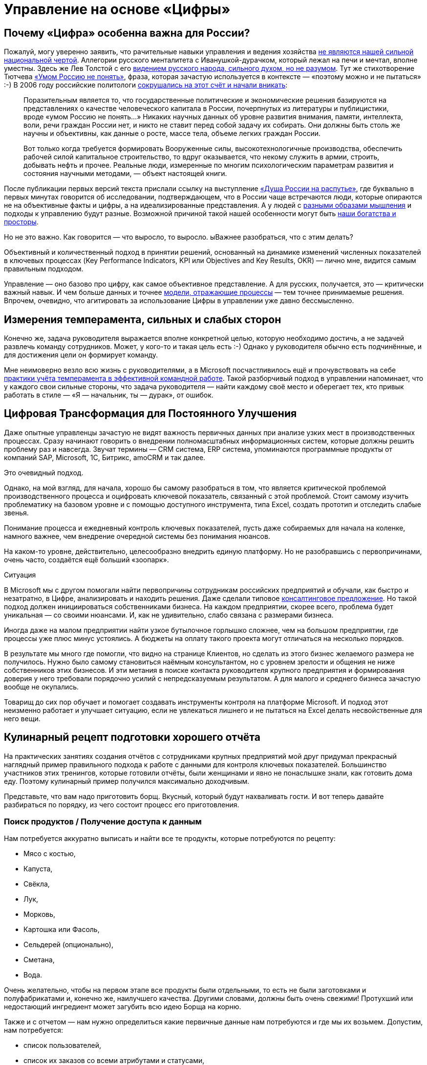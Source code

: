 = Управление на основе «Цифры»
:description: Практические предложения развития навыков операционного управления на основе «Цифры» для руководителей и не только.

[#why_digital_russia]
== Почему «Цифра» особенна важна для России?

Пожалуй, могу уверенно заявить, что рачительные навыки управления и ведения хозяйства xref:p1-050-country.adoc#russian_management[не являются нашей сильной национальной чертой].
Аллегории русского менталитета с Иванушкой-дурачком, который лежал на печи и мечтал, вполне уместны.
Здесь же Лев Толстой с его https://www.livelib.ru/quote/47165834-rodnaya-rech-petr-vajl-aleksandr-genis[видением русского народа, сильного духом, но не разумом].
Тут же стихотворение Тютчева https://ru.wikipedia.org/wiki/Умом_Россию_не_понять[«Умом Россию не понять»], фраза, которая зачастую используется в контексте — «поэтому можно и не пытаться» :-)
В 2006 году российские политологи https://www.livelib.ru/quote/47030374-strategicheskaya-psihologiya-globalizatsii-psihologiya-chelovecheskogo-kapitala[сокрушались на этот счёт и начали вникать]:

[quote]
____
Поразительным является то, что государственные политические и экономические решения базируются на представлениях о качестве человеческого капитала в России, почерпнутых из литературы и публицистики, вроде «умом Россию не понять...» Никаких научных данных об уровне развития внимания, памяти, интеллекта, воли, речи граждан России нет, и никто не ставит перед собой задачу их собирать.
Они должны быть столь же научны и объективны, как данные о росте, массе тела, объеме легких граждан России.

Вот только когда требуется формировать Вооруженные силы, высокотехнологичные производства, обеспечить рабочей силой капитальное строительство, то вдруг оказывается, что некому служить в армии, строить, добывать нефть и прочее.
Реальные люди, измеренные по многим психологическим параметрам развития и состояния научными методами, — объект настоящей книги.
____

После публикации первых версий текста прислали ссылку на выступление https://t.me/sergei\_ivanov\_efko/2027[«Душа России на распутье»], где буквально в первых минутах говорится об исследовании, подтверждающем, что в России чаще встречаются люди, которые опираются не на объективные факты и цифры, а на идеализированные представления.
А у людей с xref:p1-020-call.adoc#mbti_personalities[разными образами мышления] и подходы к управлению будут разные.
Возможной причиной такой нашей особенности могут быть xref:p1-050-country.adoc#big_size_matters[наши богатства и просторы].

Но не это важно.
Как говорится — что выросло, то выросло.
ыВажнее разобраться, что с этим делать?

Объективный и количественный подход в принятии решений, основанный на динамике изменений численных показателей в ключевых процессах (Key Performance Indicators, KPI или Objectives and Key Results, OKR) — лично мне, видится самым правильным подходом.

Управление — оно базово про цифру, как самое объективное представление.
А для русских, получается, это — критически важный навык.
И чем больше данных и точнее xref:p2-120-school.adoc#models_in_history[модели, отражающие процессы] — тем точнее принимаемые решения.
Впрочем, очевидно, что агитировать за использование Цифры в управлении уже давно бессмысленно.

[#relationship_management]
== Измерения темперамента, сильных и слабых сторон

Конечно же, задача руководителя выражается вполне конкретной целью, которую необходимо достичь, а не задачей развлечь команду сотрудников.
Может, у кого-то и такая цель есть :-)
Однако у руководителя обычно есть подчинённые, и для достижения цели он формирует команду.

Мне неимоверно везло всю жизнь с руководителями, а в Microsoft посчастливилось ещё и прочувствовать на себе xref:p1-020-call.adoc#mbti_personalities[практики учёта темперамента в эффективной командной работе].
Такой разборчивый подход в управлении напоминает, что у каждого свои сильные стороны, что задача руководителя — найти каждому своё место и оберегает тех, кто привык работать в стиле — «Я — начальник, ты — дурак», от ошибок.

[#continual_improvement]
== Цифровая Трансформация для Постоянного Улучшения

Даже опытные управленцы зачастую не видят важность первичных данных при анализе узких мест в производственных процессах.
Сразу начинают говорить о внедрении полномасштабных информационных систем, которые должны решить проблему раз и навсегда.
Звучат термины — CRM система, ERP система, упоминаются программные продукты от компаний SAP, Microsoft, 1С, Битрикс, amoCRM и так далее.

Это очевидный подход.

Однако, на мой взгляд, для начала, хорошо бы самому разобраться в том, что является критической проблемой производственного процесса и оцифровать ключевой показатель, связанный с этой проблемой.
Стоит самому изучить проблематику на базовом уровне и с помощью доступного инструмента, типа Excel, создать прототип и отследить слабые звенья.

Понимание процесса и ежедневный контроль ключевых показателей, пусть даже собираемых для начала на коленке, намного важнее, чем внедрение очередной системы без понимания нюансов.

На каком-то уровне, действительно, целесообразно внедрить единую платформу.
Но не разобравшись с первопричинами, очень часто, создаётся ещё больший «зоопарк».

[sidebar]
.Ситуация
****
В Microsoft мы с другом помогали найти первопричины сотрудникам российских предприятий и обучали, как быстро и незатратно, в Цифре, анализировать и находить решения.
Даже сделали типовое https://bd.webzavod.ru/[консалтинговое предложение].
Но такой подход должен инициироваться собственниками бизнеса.
На каждом предприятии, скорее всего, проблема будет уникальная — со своими нюансами.
И, как не удивительно, слабо связана с размерами бизнеса.

Иногда даже на малом предприятии найти узкое бутылочное горлышко сложнее, чем на большом предприятии, где процессы уже плюс минус устоялись.
А бюджеты на оплату такого проекта могут отличаться на несколько порядков.

В результате мы много где помогли, что видно на странице Клиентов, но сделать из этого бизнес желаемого размера не получилось.
Нужно было самому становиться наёмным консультантом, но с уровнем зрелости и общения не ниже собственников этих бизнесов.
И эти метания в поиске контакта руководителя крупного предприятия и формирования доверия у него требовали порядочно усилий с непредсказуемым результатом.
А для малого и среднего бизнеса зачастую вообще не окупались.

Товарищ до сих пор обучает и помогает создавать инструменты контроля на платформе Microsoft.
И подход этот неизменно работает и улучшает ситуацию, если не увлекаться лишнего и не пытаться на Excel делать несвойственные для него вещи.
****

[#report_as_borsch]
== Кулинарный рецепт подготовки хорошего отчёта

На практических занятиях создания отчётов с сотрудниками крупных предприятий мой друг придумал прекрасный наглядный пример правильного подхода к работе с данными для контроля ключевых показателей.
Большинство участников этих тренингов, которые готовили отчёты, были женщинами и явно не понаслышке знали, как готовить дома еду.
Поэтому кулинарный пример получился максимально доходчивым.

Представьте, что вам надо приготовить борщ.
Вкусный, который будут нахваливать гости.
И вот теперь давайте разбираться по порядку, из чего состоит процесс его приготовления.

[#products]
=== Поиск продуктов / Получение доступа к данным

Нам потребуется аккуратно выписать и найти все те продукты, которые потребуются по рецепту:

* Мясо с костью,
* Капуста,
* Свёкла,
* Лук,
* Морковь,
* Картошка или Фасоль,
* Сельдерей (опционально),
* Сметана,
* Вода.

Очень желательно, чтобы на первом этапе все продукты были отдельными, то есть не были заготовками и полуфабрикатами и, конечно же, наилучшего качества.
Другими словами, должны быть очень свежими!
Протухший или недостающий ингредиент может загубить всю идею Борща на корню.

Также и с отчетом — нам нужно определиться какие первичные данные нам потребуются и где мы их возьмем.
Допустим, нам потребуется:

* список пользователей,
* список их заказов со всеми атрибутами и статусами,
* список магазинов и так далее.

Мы должны убедиться, что доступ к данным у нас постоянный и в любой момент мы получим актуальную версию, а не какую-то выгрузку недельной давности.
Актуальную информацию можно всегда получить, если есть программный доступ (Application Program Interface, API) к системе или источнику, где используются эти первичные данные.
Всякие временные выгрузки являются полумерой и в какой-то момент «несвежие» данные делают отчёт нерабочим.

[#clean]
=== Подготовка ингредиентов / Подготовка данных

Дальше, обычно, мы чистим лук, морковь, свёклу, нарезаем на одинаковые по размеру кубики, дольки, трём на терке, фильтруем воду, шинкуем капусту.
Складываем излишки в холодильник и раскладываем по красивым контейнерам для последующего приготовления.
Грязная, нечищенная морковь для нас недопустимы.

А к данным, на практике, отношение не всегда было столь же щепетильное, как к продуктам.
Их пытались использовать не разобравшись в формате и нюансах.
Данные тоже надо подготовить, структурировать и удалить лишние артефакты.
Например, оставляем только активные заказы, убирая все выполненные и дубликаты заказов.
Приводим все значения в единый формат и готовим справочники для многократного использования.
Наводим красоту с форматом и хранением на этом этапе.

[#process]
=== Процесс приготовления / Подготовка цифровой модели

Далее всё смешиваем в правильной последовательности, длительности приготовления и температурных условиях.
Обжарить лук, добавить туда же морковь, потом свёклу.
Параллельно отварить мясо.
Потом всё это объединить и варить вместе до готовности.
Перчим, солим — обогащаем вкусовую палитру.
Хорошо бы ещё дать настояться.
Следование рецепту и нюансам приготовления очень важно.
В серьезных ресторанах процесс жёстко регламентирован и соблюдается для сохранения постоянного вкуса и качества, а умелые повара доводят процесс до полного автоматизма, на глаз контролируя процесс.

С отчётами мы делаем очень похожие вещи — наборы данных объединяются друг с другом в определённой последовательности с помощью связей через идентификаторы.
Группируем данные по определённым признакам и вычисляем агрегатные показатели — сумма, среднее, максимальное или минимальное значение.
Объединённые выборки данных обогащаются с использованием внешних функций.
Все действия мы чётко фиксируем в виде алгоритма и программируем на автоматическое исполнение по расписанию или нажатию кнопки.

[#present]
=== Сервировка и подача / Подготовка отчёта

Ну а когда борщ готов, прошли сутки — можно разливать по тарелкам красивым, разогревать пампушки, доставать хлеб, чеснок, сметану, смалец и готовить сопутствующие напитки.
Делаем всё так, как понравится нашим едокам.

С отчётом также.
Делаем представление, где взгляд сразу падает на самые важные ключевые показатели.
Формируем удобный для руководителя формат — распечатываем или выводим на панель в кабинете.
Или отправляем сообщением в мессенджер, в котором руководители и так сидят, контролируя рабочие процессы круглыми сутками.

На моей практике, приходится наблюдать, как задача отчётности решается с конца.
И внимания уделяется заключительному этапу прежде всего.
Сотрудники «разлиновывают» форму, к которой привык руководитель.
Excel зачастую используется только как инструмент табличной формы представления данных.
Данные берут не первой свежести из почты или недельных выгрузок в том же Excel.
И чаще всего вручную (копирование-вставка) заполняют таблицу.
Зачастую промахиваясь ячейками.
В лучшем случае используя функции подстановки или макросы, которые уже давно использовать нельзя.

Новым сотрудникам передаются тонкости и «секреты» подготовки отчётов для руководства, а новые сотрудники всё равно «косячат».
На них даже жалуются — что они не могут работать также внимательно и безошибочно, как делает это «старая гвардия»!
Хотя, на мой взгляд, такое можно ждать от роботов, но не людей.

Буду рад ошибаться, что сейчас такого уже нет, но 10 лет назад это был самый распространённый способ подготовки управленческой отчётности на ведущих российских предприятиях машиностроения и металлургии.
А в государственном управлении ситуация, думаю, ещё более запущенная.

Проводя обратную аналогию, насколько получается вкусный борщ, если 80% усилий уделить его сервировке, но не качеству продуктов и следованию рецептуре — можно легко догадаться.

[#reporting_for_dummies]
== Развитие базовых навыков управления на основе «Цифры»

На мой взгляд, у управленцев любого уровня эти навыки работы с цифрой должны от зубов отскакивать, если в ночи разбудят.
Качество данных, которые используются для принятия важных решений, не должно вызывать сомнений, также как уверенность в свежести продуктов для питания своей семьи.
Пока не поменяем отношение к цифре в контроле ресурсов на самом базовом уровне, так и будем разбазаривать наши ресурсы.
Вот такое моё субъективное мнение.

А как эти навыки формировать?
На мой взгляд, начиная со школы и на наглядных, интересных и практических примерах.

Я не слышал о предмете Цифровизации для детей, а можно было бы начать практиковаться в измерениях, которые имеют особенную ценность не столько для будущей работы, но по жизни в целом.
Тем более, что xref:p1-020-call.adoc#frequent_happiness[счастливые люди обычно не разделяют эти два потока].

[#time]
=== Время

Начать лучше с самого важного и невосполнимого ресурса — это Время.
Очень просто запустить эксперимент и выписывать в течение 2-3 недель, на что было потрачено время за прошедший день.
Вполне подойдёт онлайн таблица https://docs.google.com[Google Sheet] или https://docs.yandex.ru/[Яндекс 360].
Такая практическая задачка по силам пятиклассникам.
Сколько времени ушло на сон, утреннюю раскачку, на еду, на дорогу, на обучение или работу, на отдых в промежутках, на игру, кино и зависания в телефоне, на общение.

|===
| Дата | Занятие | Время (часы)

| 25.01.2024
| Сон
| 8

| 25.01.2024
| Побудка
| 0.5

| 25.01.2024
| Еда в одиночку
| 0.5

| 25.01.2024
| Дорога пешком
| 2

| 25.01.2024
| Контроль в Telegram
| 4

| 25.01.2024
| Текст
| 4

| 25.01.2024
| Обед в компании
| 1

| 25.01.2024
| Ужин в компании под вино
| 2

| 25.01.2024
| Чтение
| 3
|===

Главное в процессе учёта себе не врать и не заниматься приписками.
Осознание наступает уже в процессе сбора данных, когда начинаешь тупить, но вспоминаешь, что потом придётся занести время в таблицу.
Спустя несколько дней с помощью механизма Сводных таблиц, который есть и в Google, и в Яндекс, можно сгруппировать эти записи по роду занятий и посмотреть суммарные значения и пропорции.
Анализ зачастую отрезвляет и подталкивает к изменению привычек.
Получить такой опыт и осознать, на что уходит время полезно каждому молодому человеку.

Когда разобрались и оптимизировали самый важный показатель, переключаем внимание на следующий.
Постоянно контролировать показатель, по которому ты уверен, нет никакого смысла.

[#health]
=== Здоровье

У меня не очень хорошая наследственность по диабету и гипертонии — есть риски.
Поэтому довольно рано начал запускать процессы контроля ключевых показателей по здоровью.

[#health_pressure]
==== Давление

[sidebar]
.Ситуация
****
Лет 20 назад обзавёлся электронным тонометром AND и начал следить за давлением.
И сразу началась какая-то «муть» — прибор стабильно показывал завышенные цифры, что лишь усиливало беспокойство.
Молодая красивая врач в модной платной клинике мне поставила хроническую гипертонию и понавыписывала таблеток на постоянное употребление до конца моей, уже не такой счастливой, жизни.

— Да, жизнь у вас такая. Чего вы хотите? Вот очень хорошие новые таблеточки. Не беспокойтесь — все же так делают.

Однако мне нужно было второе мнение.
И механический аналоговый тонометр, вставленный в уши доктора старой школы, стабильно выдал вполне нормальные показатели.

Сам доктор тоже посоветовал мне расслабиться.
****

Такой себе совет...

А успокоился я, когда разобрался, что на моих венах этот не самый точный электронный тонометр был излишне чувствительным.
Я был счастлив, что проблема не во мне, а в несовершенном цифровом устройстве.
Впрочем, этот опыт был очень полезный — одно лишь упоминание о постоянном приёме медикаментов, как ассоциации с хроническим заболеванием, меня мощнейшим образом мотивировало поменять образ жизни и увеличить физические нагрузки.

Прогресс не стоит на месте и устройства становятся совершеннее.

[sidebar]
.Пример
****
Huawei создали https://consumer.huawei.com/ru/wearables/watch-d2/[продвинутые часы для мониторинга давления]. Настоящее технологическое чудо. И вот они показывают точно такие же цифры, что и аналоговый.
****

[#health_activity]
==== Активность

Периодически ходить на какой-либо спорт я совершенно неприспособлен.
Проходили в детстве попытки записать меня в разные спортивные секции, и сколько себя помню — всегда бойкотировал эту идею.
И это, как мне кажется, не про лень.
Вероятно, xref:p1-020-call.adoc#architect_personality[мой психотип] формирует такое отношение к Спорту.
Ведь спорт — это быть здесь и сейчас, максимально точно чувствовать реальность и возможности организма, а я прежде всего про выдуманные миры, где мне интереснее.
А может быть потому, что Спорт — это сублимация Соперничества, Столкновений и, если угодно, Войны.
Не даром на студенческих тусах https://music.yandex.ru/album/1081748/track/125615[с особым упоением вместе с друзьями подпевали Tom Araya]:

[verse]
____
The sport is war, total war
When this end is a slaughter
The final swing is not a drill
It's how many people I can kill
____

Надо понимать, что я, ни в коем случае, не против Спорта — есть ещё, как минимум, 15 других психотипов, я уж не говорю про уникальные темпераменты.
Просто это «не моя вода»:

* состязательность не приносит мне счастья,
* а на физкультуру мне жаль драгоценного времени, которое хочется тратить на любимые занятия.

Что делать?
Выход есть!

Физические нагрузки, тренировку воли, необходимое для счастья преодоление можно обеспечить стремлением к Цели, пусть даже виртуальной.

[sidebar]
.Ситуация
****
Первое же устройство Fitbit, которое появилось на рынке в начале 2000-х для измерения шагов и двигательной активности, было немедленно куплено.
7-8 тысяч шагов в сутки, которые я проходил, для улучшения здоровья явно не хватало.
Ну не получается ходить больше, когда в семье у меня и у жены своя машина, мы по уши в сидячей работе за компьютером, живём и работаем в домах, где установлены лифты.

Следуя принципу xref:p2-110-system.adoc#dualism[совмещения Природных и Технологических подходов], в жертву было принесено благо цивилизации — личный автомобиль.
Отдал свой жене, которая в 1000 раз чаще меня сопровождает детей, а сам практически отказался от использования любого транспорта в перемещении по городу, если можно дойти пешком за час-два.
Время в пути тратил на телефонные разговоры по работе.
Количество шагов увеличилось в 3 раза!
Приятным бонусом сократились траты на бензин, а также где-то далеко Грета Тунберг захлопала в ладоши.
Или она ещё тогда не родилась?
****

Средний показатель на сегодняшний день, спустя 20 лет, порядка 15 тысяч шагов в сутки.
В поездках по работе или в отпуске этот показатель драматически увеличивается.

В летние периоды с огромным удовольствием использую велосипед.

[sidebar]
.Ситуация
****
Каждый раз нехотя выкатываю велосипед во двор и думаю: «В этот раз поеду спокойно...»
Но вот выехал на xref:p2-130-local.adoc#love_to_vo[просторную набережную лейтенанта Шмидта], меня встречает Нева, поток свежего воздуха, непроизвольно встаю с седла, приналегаю на педали и вот я уже лечу в мощнейшем ощущении Счастья!

И вот этот момент для меня имеет значение!
****

Стараюсь не пользоваться лифтами, особенно после услышанной забавной истории.

[quote]
____
В Microsoft ходила внутренняя забавная история из начала 2000-х про русского разработчика, который переехал работать в Штаты.

В бесконечном потоке счастливых обладателей загородных домов и больших машин он каждое утро приезжал из одноэтажной Америки в Америку небоскрёбов, в рабочий офис.

Каждое утро он проходит мимо группы своих коллег, которые со стаканчиками Starbucks ждут лифта, и направляется к пожарной лестнице.
Офис Microsoft был (условно) на 26 этаже.

Стоит ли говорить, что эдаким своим подходом он вызывал полнейшее недоумение и коллеги порой крутили крутили пальцем у виска?

И вот как-то раз один «остряк» бросил ему вслед:

— А что, русские не умеют пользоваться лифтами?
;-)

Ответ прозвучал молниеносно:

— Умеют, но русские ещё умеют ими НЕ пользоваться.
____

[#health_glucose]
==== Глюкоза

Лабораторные и ежедневные показатели по сахару натощак, которые я начал измерять электронным глюкометром, меня тоже поначалу напрягали повышенными значениями в зоне преддиабета.
И подтолкнули к изменению рациона и сокращению углеводов, которые, конечно же, я тоже начал измерять :-) Старался искать баланс и не сваливаться в крайности строгих ограничений.
Искал варианты блюд, которые нравились бы, а не просто были полезными.
Крючкотворство ручного учёта каждой съеденной калории было выше моих ограниченных сил и я купил платную подписку мобильного приложения для быстрого поиска и учёта калорийности продуктов.
Учитывал до тех пор, пока не добился сокращения веса и не сформировал привычку по питанию.
После чего учёт стал ненужным и внимание переключилось на другие проблемки.

Спустя 3 года опять пришлось корректировать привычки, но и прогресс не стоял на месте — за это время сильно продвинулись возможности искусственного интеллекта.

https://kcalc.ru/[Вот пример чат-бота в Telegram], который благодаря специализированным нейронным сетям распознает еду, определяет калорийность и БЖУ состав по изображению.
Тотальное поветрие фотографировать свою еду и сообщать всему миру, как ты питаешься можно и во что-то более полезное трансформировать :-)
Хотя мне больше понравилось в общении с этим ботом голосом проговаривать съеденное, а не «отмазываться» отправкой фоточки.
Быстрее и точнее получается.
Да и осознанность повышается, что особенно важно.

Что мне не давало полностью успокоиться по поводу потенциального диабета, так это то, что несмотря на здоровое питание и физическую нагрузку показатели глюкозы оставались в верхней границе нормы и даже выходили за её пределы.
Эндокринологи известных клиник, рассказывая про чудеса фармакологии (приносящей триллионы долларов собственникам), назначали мне корректирующие сахар препараты и тоже пытались меня успокоить, что для своих 50 лет я держусь молодцом!
Расслабьтесь и выпейте таблеточку!

Я бы, может, сдался и расслабился, но раз в полгода также измерял https://ru.wikipedia.org/wiki/Гликированный_гемоглобин[гликированный гемоглобин], который по аналогии с xref:p1-010-happiness.adoc#happiness_model[определением Счастливой Жизни] тоже является средним интегральным показателем.
Но не уровня эмоционального тона, а уровня глюкозы в крови.

И вот это среднее значения были совершенно нормальными.
Почему же тогда глюкометр стабильно показывает завышения в моменте?
Всё как со счастьем — вроде все признаки счастливой жизни налицо, но слишком часто чувствуешь себя несчастливым :-)

[sidebar]
.Ситуация
****
И тут мне опять помогла бескомпромиссная цифровизация — постоянный мониторинг глюкозы в крови, по сути, внедрение электронного датчика под кожу.
Ну хорошо, не совсем постоянный — всего на 14 дней.

Но только https://freestylediabetes.ru/[это устройство] показало, что значение в норме 99% времени.
Включая те моменты, когда глюкометр сигнализировал о проблеме.
Оказалось, что анализаторы состава крови из пальца стабильно завышали показатели по сравнению с датчиком, который находится внутри кровеносного потока и точнее в измерениях.
****

Вот такой вот опыт, которому я очень благодарен — за 2 недели получилось прочувствовать реакции организма на питание, сон и физические нагрузки, и настолько детально самому разобраться в работе внутренних органов мне по-другому не получилось бы.

Сценарий этого решающего эпизода моего расследования вызывает некоторую тревогу не за мой организм, но за будущее врачей.
Десять лет уважаемые специалисты в Самаре и Петербурге не могли чётко ответить на мои вопросы.
Точку в вопросе поставили прежде всего 3 вещи:

. xref:p2-110-system.adoc#noble_curiosity[Собственное любопытство];
. <<products,Достоверные первичные данные>>;
. xref:p1-030-time.adoc#happy_tomorrow[ChatGPT], который выдавал мне возможные варианты причин повышенных показателей и рекомендации по дальнейшей диагностике в максимально понятном мне формате.

Проверку этих рекомендаций и выписку направлений я доверил специалисту.
Выбирая из лучших на сайте https://prodoctorov.ru/[ПроДокторов].
И разговор там был не слишком содержательным, в стиле:

— Всё ли верно в этих рекомендациях?

— Пожалуй, да.
Держите Ваши направления.
С Вас 3 тысячи за приём.

Видится, что в процессе диагностики роль врачей, которые работают на потоке и занимаются выпиской рецептов по регламенту, снижается и это тревожный для них звоночек.
Смысла в такой работе скоро будет совсем мало.

Но я отвлёкся.
По какому поводя я ещё могу беспокоиться? :-)

[#health_sleep]
==== Сон

Ну, конечно же, сон!
Сон — важнейший физиологический процесс, и если он нарушается, то можно впасть в депрессию.
У меня до крайностей, слава Богу, не доходило, но качество жизни, бывало, снижалось существенно.

Также как во взвинченном состоянии не работает совет «Узбагойся!», также при бессонице не пытаюсь заснуть.
В этих попытках заснуть начинаю ещё больше расстраиваться от бездарной потери каждой минуты.

В своё время очень отозвалась https://www.livelib.ru/quote/2030034-ya-takoj-kak-vse-oleg-tinkov[история Тинькова], который не мог заснуть в xref:p1-020-call.adoc#follow_your_calling[следовании собственному Призванию]:

[quote, Олег Тиньков]
____
Я очень нервничал — впервые в жизни у меня появилась бессонница.
Долго не мог заснуть и просыпался через два-три часа. Если плохо спишь, то днём чувствуешь себя куском дерьма.
Перед открытием ресторана в Новосибирске в январе 2003 года я не спал сутки — и настолько плохо себя чувствовал, что ушёл в разгар праздника, в начале выступления группы «Ленинград».
Потом шатался по новосибирской гостинице — не мог заснуть.
Я перепробовал все средства: от горячего молока до тёплой ванны.
Не помогло и рождение Ромы, нашего третьего ребёнка, 23 февраля 2003 года.
Действовала только водка, после неё я мог нормально поспать.

Пришлось идти к профессору, главному специалисту по проблемам сна.

— Что вас беспокоит, из-за чего нервничаете? +
— Никак не дострою пивзавод. Боюсь, что не смогу рассчитаться с банком. +
— Когда построите, тогда и спать начнёте.
____


Поэтому тоже учился обманывать своё сознание и поменял отношение к бессонице.

[sidebar]
.Пример
****
Если вдруг просыпаюсь в неурочное время, значит это знак, что надо заняться чем-то важным.
Внутренне спрашиваю себя:
«xref:p1-040-unhappiness.adoc#battery_aziz[На какое занятие мне хватит батарейки]?
xref:p2-110-system.adoc#our_father[Помолиться], послушать аудиокнигу, почитать, xref:p1-040-unhappiness.adoc#information_flow[разобрать Telegram], отредактировать накопившиеся фотографии или продолжить дорабатывать этот текст?»

Если проснулся в районе часа ночи, то скорее всего в районе 4 опять засну с чувством удовлетворения и ещё успею выспаться.
****

Впрочем, оставить сон без измерений я не мог :-)

Современные часы-браслеты довольно хорошо считают время сна с учётом фаз — глубокий сон, легкий и быстрый.
В зависимости от того, что больше требуется — отдых или сновидения яркие, хотелось бы воздействовать на увеличение той или иной фазы.

[sidebar]
.Пример
****
Друзья подарили электронный кубик Дип, который пытается влиять на эти фазы.
Смысл в том, что Земля генерирует электромагнитные импульсы разной частоты ночью, днём, утром и вечером, и наши организмы за миллионы лет эволюции настроились на этот ритм, пока мы спали непосредственно на земле.

А вот переезд в верхние этажи многоквартирных домов сотню лет назад эту настройку сбил.
А маленький кубик сна эмитирует большую Землю и тем самым пытается вернуть нас в лоно природы.

По https://deep-russia.online/how/[ссылке] можно найти описание, да и уважаемые мной специалисты подтвердили, что определённый эффект должен быть.
От себя могу сказать, что результат не всегда, но всё же есть, а порой значительный.
Хотя скажу, что если есть возможность спать на природе, поближе к земле, на свежем воздухе, то размениваться на кубик я бы точно не стал.
****

Полезным результатом от этого опыта мне видится куда более осознанное отношение к сновидениям.
Особо интересные начал записывать во время пробуждения как xref:p1-010-happiness.adoc#moments_of_happiness_book[моменты Счастья] :-)

[#money]
=== Деньги

Пока в мире не наступит коммунизм (на что я не рассчитывал бы в своей жизни) и деньги играют важнейшую роль — их необходимо контролировать, но xref:p1-040-unhappiness.adoc#money_for_nothing[нельзя на них зацикливаться].
Про финансовую грамотность написаны прекрасные книжки, кто-то уже активно просвещает (смотри далее), но я бы даже не начинал рассказывать про продвинутые финансовые инструменты без сформированной привычки банального учёта всех денежных транзакций.
Сейчас электронные платежи автоматически учитываются в приложении банка, но я не уверен, что эта цифровизация 100% во благо.

Хорошо бы иметь привычку учитывать каждую трату осознанно.
В 90-е годы никаких приложений, конечно же, не было, и тогда приходилось использовать Excel или позже Microsoft Money.
Сейчас можно использовать сервисы для ведения семейных финансов.
Тем более отдельный инструмент необходим, если тратят несколько человек и счета заведены в разных банках.
Учёт онлайн транзакций можно полностью автоматизировать, а вот оплата наличными потребует ручного ввода.

[sidebar]
.Пример
****
Также требует внимания процесс подведения баланса по счетам раз в квартал.
Хочешь ты этого или нет, но неминуемо придётся провести анализ по тратам.
И вот когда все расхождения найдены, по всем счетам баланс сошёлся, тогда случается маленький момент Счастья, как после генеральной уборки в квартире, когда всё сверкает чистотой.
С деньгами порядок! :-)
****

[sidebar]
.Ситуация
****
Дочь получила свою банковскую карточку в 15 лет в 2017.
Так как финансы в семье учитываются постоянно мной и женой — мы понимали, сколько уходит на её образование и сопутствующие потребности — оплата школьных завтраков, кружков, репетиторов, проверки у врачей, сезонная одежда и так далее.
Весь этот бюджет начали перекидывать ей на карту.
Чтобы она оплачивала их самостоятельно, формировала свои привычки управления деньгами, понимала сколько что стоит.
В 15 лет уже пора быть самостоятельным.
Если можешь не платить репетитору, а самостоятельно выучить какой-то предмет — это прекрасная мотивация оставить денежку себе.
Я её даже не собирался контролировать в этом.

Уже 3 года как она зарабатывает и, насколько мне известно, применяет инвестиционные инструменты.
Размер её заработка, на мой взгляд, сейчас не так важен, как привычка контролировать деньги и выбирать работу, которая доставляет максимальное удовольствие, но не величину заработка.
****

Сын получил карточку в 11 лет.
Посмотрим, как пойдёт — дети очень разные :-)

[#home]
=== Умный Дом

Дома хочется качественно отдыхать, иначе потом работать не получается.
Разные показатели места, в котором я живу, включают температуру, влажность воздуха, содержание в нём кислорода или CO2, энергопотребление, местоположение автомобиля, его статус и состояние.

.Ассортимент холодильника
image::fridge.jpg[Ассортимент холодильника, width=50%]

Интересно было повысить комфорт с помощью собственных сервисов контроля наличия продуктов в холодильнике, умного управления светом и системами кондиционирования воздуха.

Мониторинг всех этих значений, уведомления по событиям и ежедневная статистика в Telegram, интеграция сервисов с колонкой Алисой и автоматизация процессов максимально созвучны основной моей деятельности на работе.
Самостоятельное улучшение системы умного дома позволяет мне не забывать навыки программирования и поддерживать себя в тонусе, хотя я уже давно не являюсь профессиональным разработчиком.
Тут, как мне кажется, наилучшим образом работает xref:p1-020-call.adoc#frequent_happiness[принцип следования Призванию] — когда не разделяешь работу от остальной жизни.

.Примеры уведомлений в чате «Семья»
image::samha.jpg[Примеры уведомлений в чате «Семья», width=50%]

Признаюсь, что весь этот комфорт для меня не столь важен, как процесс его создания.
После того как результат достигнут — интерес пропадает.
А если это электронное хозяйство требует дополнительных сил для поддержания — я от него отказываюсь.

[#dna]
=== Происхождение

Мама любила рассказывать про своих родителей и своё детство.

[sidebar]
.Ситуация
****
Мой дед Иван Максимович Кириллов в 1918 году юнцом ушёл в Красную Армию из многодетной семьи иконописца села Кинель-Черкассы.
А мой прадед Яков Семёнович Курганов был портным и шил костюм для xref:p2-120-school.adoc#models_in_history[Ленина в его бытность помощника адвоката в Самаре].
Спустя тридцать лет у него шили кожанки комиссары.

Один решил сэкономить на оплате следующим образом — потребовал снять икону и приставил наган к виску прадеда.
Яков Семёнович снимать икону отказался, но попробовал сослаться на авторитет вождя, который был клиентом и работу оплачивал.
Комиссар решил жизнь «великодушно» сохранить, а курточку забрал бесплатно.
Мда.
****

Мне было любопытно слушать, но я также включал диктофон на телефоне и ставил его рядом.
Когда по понятной причине эти разговоры прекратились, у меня остались записи.
И значит разговор можно продолжать.
И даже перевести эти записи в текст и передать своим детям.
Это важно для ощущения корней и xref:p2-130-local.adoc#unhappy_foreigners[связи поколений с местом, где живёшь].
Благодаря им неожиданно возникают моменты счастья.

Проявил системный подход и оцифровал фотографии из альбомов своей семьи и жены.
Выложил в домашний цифровой архив и синхронизировал с двумя (!) облачными сервисами.
Отказоустойчивость — наше всё :-)
Теперь можно в два клика найти изображение своего предка в разные годы.
А подборка фотографий, которые ещё и снабжены тегами момента счастья — проверенный годами антидепрессант :-)
В минуту грусти или встречи с родственниками наши родители доставали фотоальбомы.

[sidebar]
.Пример
****
Стоит ли говорить, что как только узнал про сервисы поиска родственников и построения древа — https://www.myheritage.com/[MyHeritage] и https://www.familytreedna.com/[FamilyTreeDNA] — сразу же сдал тесты и туда и туда.
А также выгрузил профиль в сеть https://www.gedmatch.com/[GedMatch].
С появлением российского https://www.genotek.ru/[Genotek] подарил тесты на Новый год дочери и племяннику.
В общем, раскидал я цифровые сети поиска своих корней и жду, как паук в засаде, когда найдутся общие предки с другими пользователями.
****

А совпадений сотни и тысячи.
Учитывая, что первичный сбор данных происходил преимущественно в США и Европе, находятся родственники, которые эмигрировали ещё до революции.
Пятиюродные братья и сёстры — мелкая рыбёшка.
Проку от этого мало, но интересно осознавать, как же НАС много по всему свету :-)

[sidebar]
.Ситуация
****
Из забавного.
После первого теста в MyHeritage мне сообщили, что я на 3% амазонский индеец!
И я даже представлял, как моя прапрапрабабушка путешествовала в Южную Америку вместе с детьми капитана Гранта и там согрешила.
Это меня почему-то радовало :-) Но на одну оценку полагаться не стоило и я сдал второй тест в более серьёзный сервис, с самой большой базой ДНК — FamilyTreeDNA.
Как выяснилось, MyHeritage является партнёром FamilyTreeDNA и мой первый тест был урезанной версией.

А на втором тесте мои надежды рассыпались — амазонские индейцы превратились в монголов.
****

В общем, моё происхождение довольно прозаично.
Викинги с Балтики, чернобровые славяне с Балкан (вспоминается мамина история про девушку, которую мой прапрапрадед вывез из разрушенного селения районы Шипка во время русско-турецкой войны 1877 года) и щепотка завоевателей из тёмных времён татаро-монгольского ига.
Да и ошибка с индейцами понятна.
Племена наших предков пришли в Америку через Азию, Монголию и Аляску и, как я понимаю, стоят близко друг к другу по ДНК.
Можно ошибиться.

.Приятно себя осознавать индейцем!
image::dna_myheritage.png[Приятно себя осознавать индейцем!]

С пополнением базы новыми тестами отчёты уточняются и обновляются — 3% стали 0.9% в MyHeritage.
Запись о монголах в FamilyTreeDNA вовсе пропала, как малозначимая.
Зато в Genotek проявились градации по нашим народностям — их база преимущественно состоит из наших соотечественников и можно находить тонкие различия.
И в Genotek нашлась более близкая родственница из любимого Петербурга.
Ура!

Линия моего отца представляет собой мощный куст крестьян-староверов.
И мой прадед Леонтий Николаевич Пашков оставил собственное жизнеописание.
Документ этот я, конечно же, тоже оцифровал.
В его воспоминаниях мы нашли общего родственника, с которым мой прадед вёл любопытный бизнес.

[sidebar]
.Пример
****
Мои предки по отцовской линии массово делали косы.
Ну, которые для того, чтобы косить траву :-)
Ездили по деревням в начале сезона и раздавали их крестьянам.
Те после зимовки жили настолько впроголодь, что новую косу справить было непросто.
А после жатвы и реализации, опять проезжали по деревням и собирали оплату.

Понравилось мне такое предпринимательство в своих корнях.
Стоит ли говорить, что без такого «кредитования» кто-то из крестьян мог и до осени не дожить.
****

[#art]
=== Творчество

Соприкосновение с музыкой в моей жизни происходит практически постоянно.
Если только нет возможности послушать естественные звуки леса или моря.
И рациональному порыву оцифровки знаний о любимой эмоциональной музыке xref:p2-150-absurd.adoc[посвятил отдельную главу].

Просмотренные фильмы начал учитывать в https://www.imdb.com/[IMDB] с появлением доступа к сети Интернет в 90-х.
Было очень интересно разбираться с формулами рейтинга фильмов и читать про архитектуру высоконагруженного сайта, созданного на языке Perl и веб-сервере Apache.
Статьи с описанием внутренностей этого популярного портала были в открытом доступе и одними из первых материалов по теме практической разработки онлайн платформ.
Именно у архитекторов IMDB учился проектировать собственные системы.

Дополнительно сделал базу данных собственных видеокассет, чтобы учитывать, кому отдал фильм посмотреть, и собирал взносы, которые шли на запись новых кассет, а потом DVD дисков.
Уверен, что разработчики Кинопоиска тоже вдохновлялись IMDB и сделали свою платформу, которая в чём-то была удобнее, но также учитывала <<why_digital_russia,русский менталитет>> в восприятии фильмов и при составлении рейтингов.
Что, на мой взгляд, важно.
Российские разработчики также обеспечивали открытый API для экспорта-импорта своих оценок — я перенёс их с IMDB и переключился на российскую платформу.
В 2020 году Яндекс закрыл возможность экспорта собственных оценок!
И это вызывает раздражение хотя бы потому, что собирал оценки я не только с их помощью и никакого права на них корпорация не имеет.
Хорошо, что в сообществе разработчиков xref:p2-170-opensource.adoc[открытого кода] есть умельцы, которые https://github.com/Drysua/rating_kinopoisk[помогают вызволить мои данные из плена Кинопоиска].

Чем могут быть полезны все эти заморочки с данными?
Хотя бы тем, чтобы составить список фильмов, которые стоит посмотреть вместе с сыном.
Чтобы сесть рядом с повзрослевшей дочерью, которая занимается кино, и пройтись по списку особенно выдающихся и сравнить оценки.
Мне видится это очень важным.

Ведение цифрового списка книг и заметок по ходу прочтения — ещё более важная история.
Жаль, что не вёл этот учёт с самого детства, а выписывать понравившиеся цитаты начал совсем недавно.
Можно признать, что этот текст состоит прежде всего из xref:p3-references.adoc[прочитанных мной и соавторами книг], которые мы объединили, дополнили своим опытом и применяем к планам на будущее.
Надеюсь, что про цифровизацию книжного мира также будет отдельная глава нашего текста.

[#travel]
=== Путешествия

Трудно обойти тему Путешествий, с которыми связано много воспоминаний и моментов Счастья.
Фотографий из путешествий тысячи, при том, что оставляю максимум 5-10% отснятого материала.
Конечно же, лежат они в архиве, в папках по годам и городам.
Несколько лет подряд скрупулёзно снабжал каждую фотографию координатами GPS, сейчас уже спокойнее к этому отношусь.

Но мой пример оцифровки собственных поездок слишком банальный — практически все так делают.
Куда более фундаментальный подход недавно привела дочь, восхитившись https://www.tema.ru/travel/[полной ретроспективой перемещений Артемия Лебедева] — действительно, круто!

[#api_petersburg_ru]
== Открытые данные «Цифрового Петербурга»

Важность первичных данных для контроля ключевых процессов невозможно переоценить.
«Данные — это новая нефть» — звучит из каждого утюга, и я могу признаться, что не менее 50% усилий xref:p2-130-local.adoc#mini_app_vkontakte[команды Цифрового Петербурга в создании приложения «Я Здесь Живу»] заключаются именно в поиске и получении доступа к этой нефти, а не в программировании и создании интерфейсов.

Даже если эти данные лежат в недрах какой-то организации, не являются персональными или секретными и не используются толком — отдавать их обычно не торопятся.
Всё-таки у всех есть понимание, что это реальная ценность и их, на всякий случай, лучше держать при себе.
Да и понятно же, что как только будет получен доступ к этим данным, сразу начнутся уточняющие вопросы один за другим.
И начнут вскрываться разного рода недоработки и проявляться серые зоны, в которых не наведён порядок и можно даже обнаружить вероятные нарушения.

Поэтому когда цифровизаторы приходят в государственные организации и начинают задавать вопросы о данных и целевых показателях ключевых процессов — это как если бы к вам домой пришел незваный доктор с градусником и линейкой и начал делать всякие измерения.
Мало кому такое понравится.
Помогают xref:p1-050-country.adoc#russian_it[поручения, связанные с открытием данных для развития систем Искусственного интеллекта на государственном уровне].
На моей практике, после открытия данных и их анализа ситуация всегда становится только лучше.

[sidebar]
.Пример
****
Ещё в 2020 году создали каталог цифровых сервисов для петербуржцев.
Но что важнее с точки зрения развития экосистемы — запустили каталог программных интерфейсов (Application Program Interface, API) с доступом к городским данным.
Для вовлечения разработчиков провели несколько хакатонов, а 1 июня 2022 года запустили глобальный четырехмесячный https://vk.com/@vkappsdev-vyigrat-priz-i-pomoch-gorodu-otkryvaem-konkurs-vk-spb[конкурс «Код Петербурга»] на разработку городских сервисов поверх данных https://api.petersburg.ru[API.petersburg.ru] от лица губернатора Санкт-Петербурга и совместно с социальной сетью ВКонтакте.

Для планирования и создания новых сервисов экосистемы Петербурга и развития функций https://vk.com/ya_zdes_zhivu[приложения «Я Здесь Живу»] провели 9 масштабных мероприятий и привлекли более 400 участников из разных комитетов и организаций, чтобы отобрать 13 потенциальных сервисов для реализации и определить какие данные нам потребуются.

Могу предположить, что основная ценность этих мероприятий заключалась в том, что мы вовлекли сотрудников государственных организаций в процессы, связанные с созданием сервисов и сформировали у них понимание о важности открытия данных.
****

.Контроль показателей в ежедневных отчетах
image::ilhbot.png[Контроль показателей в ежедневных отчетах, width=50%]

Первые год для команды самой важной метрикой являлся рост числа пользователей.
Сколько НОВЫХ пользователей пришло в сервис за вчерашний день сообщает служебный чат-бот в групповом чате КАЖДЫЙ день.
Ключевые показатели и узкие места меняются и должны корректироваться как только они перестают быть узкими.
Когда рост стабилизировался, возникла задача выхода в другие каналы и начали учитывать количество пользователей, которым удалось донести объективную информацию о доме и месте жительства.
Как только происходит всплеск активности и мы побиваем предыдущий рекорд — в группе команды взлетают «сердечки» Общего Счастья :-)

[#finance_for_citizens]
== Финансовый ЛикБез (xref:p2-100-authors.adoc#zpss[Сергей Сергеевич Поляков])

Стоит отметить, что интересы команды «Цифровой Петербург» в части расширения аудитории очень сильно пересеклись с задачами Комитета финансов СПб.
Попробую раскрыть эту мысль.

Одной из целей деятельности Комитета является борьба с безграмотностью в управлении личными финансами жителей города.
Действительно, уже с 2016 года Комитет пытается бороться с финансовым мракобесием.
Для начала расскажу про первые «яркие» подходы «к снаряду».

В начале 2017 года к нам пришел один «товарищ», который уверял, что для разгромной победы над безграмотностью необходим лишь правильный маркетинг и продвижение.
После его уверенных речей забурлила активная деятельность по проработке идей для социальной рекламы.
В то время, как раз, активно начали набирать оборот микрокредитные организации, и, соответственно, мы решили, что наша целевая аудитория — это как раз клиенты таких фирм.
Я, будучи человеком достаточно прямолинейным, решил, что максимально попадающий в точку портрет человека в трудной жизненной ситуации — это портрет типично питерского БОМЖа.
Кстати, как-то имел разговор с теперь уже одним из великих руководителей Санкт-Петербурга, на тему — почему это бездомных так и тянет сюда, на север.
Заключение его было забавное.
Как он выразился, если бы он был на их месте — то точно подался бы в Сочи, а не в Питер.

Соответственно, на просторах интернета была найдена фотография бедолаги, к которой была приделана надпись: «Он уже микрокредитнулся, а ты?»

После дискуссий внутри Комитета финансов было принято решение не шокировать жителей и не устраивать «революций».
Более того, через непродолжительное время ещё и появились результаты социологии и стало понятно, что на тот момент основным потребителем МФО были не люди, попавшие в критическую ситуацию, а импульсивные молодые граждане, желающие здесь и сейчас купить себе новый гаджет.

Сейчас основы финансовой грамотности — это уже более-менее отстроенная система, так во всех школах она внедрена во внеурочную деятельность.
В этом году, кстати, проведу тестирование на собственном ребенке :-).
Мы ведем активную работу с банками через их офисы (в основном речь про телефонные мошенничества) и их мероприятия для клиентов.
Вместе с ними же проводим лекции для возрастного населения.
Присутствует и социальная реклама, и, кстати, в этом году мы начали активно использовать не только физические носители для социальной рекламы, но и таргетированные механизмы цифрового продвижения на крупных площадках Яндекса и ВКонтакте.

Наша задача — научить людей думать, анализировать, считать и делать рациональные выводы и, что не маловажно, постепенно менять себя и среду вокруг.
Постепенно, итерационно, без «революций».
Ставить цели и идти к ним опираясь на измеримые показатели своего результата.

[#your_budget]
== Твой Бюджет 2.0

Так вот, одним из наших инструментов по направлению финансовой грамотности, а как мы теперь говорим и основ финансовой культуры является проект «Твой бюджет».
Это проект инициативного бюджетирования в формате краудсорсинга идей среди всех жителей, который мы проводим с 2016 года.
В рамках проекта, помимо воплощения идей граждан, происходит и образовательный процесс — становится понятнее как управляется город и принимаются решения.
Стоит отметить, что победители проекта вынуждены работать со своими идеями до их реализации и не получают за это наград, денег и тому подобное.
Всё делается на чистом энтузиазме.
Важнейшим аспектом «Твоего бюджета» является его коммуникативная функция.
Он позволяет жителям города напрямую взаимодействовать с органами власти, высказывать свои идеи и вносить предложения по улучшению городской инфраструктуры.
Это способствует повышению доверия между жителями и властью, а также создает условия для более активного участия граждан в управлении городом и повышения прозрачности данного процесса.

Экосистема общественного участия в бюджетном процессе Петербурга, поступательно формируемая с 2016 года, в виде нескольких проектов инициативного бюджетирования и соучаствующего проектирования, рассчитанных как на взрослую, так и подростковую аудиторию представлена на сайте https://tvoybudget.spb.ru/[https://tvoybudget.spb.ru/about].
Если говорить о результатах, то, с одной стороны, количественные показатели не самые гигантские.

За 7 лет в этих проектах:

* приняли участие более 100 тысяч человек;
* выбрано 160 инициатив, включая и взрослый, и школьный проекты, из них 113 уже реализованы;
* общая стоимость этих проектов — 2,8 млрд рублей.

С другой стороны, думаю, мы получили очень значимый качественный результат.
Он состоит в том, что мы научились производить жизнеспособные и востребованные инструменты вовлечения горожан в принятие решений.
Возможно, они не носят массового характера, но мы знаем, что городским активистам известно, что такое «Твой Бюджет», и многие из них неоднократно становились участниками Проекта.

Часть из них вошла в ряды муниципальных депутатов, кто-то пополнил ряды городских активистов, есть примеры объединения нескольких городских сообществ вокруг одной идеи или проекта, создания новых коллабораций.

В 2021 году, через 5 лет после запуска проекта «Твой бюджет», мы поняли, что его пора трансформировать.
Если проект не менять, он перестает жить в проектной логике и становится рутиной.
К проекту начали привыкать, и начались попытки использовать его в качестве ещё одного «источника финансирования».
Вместо необычных, сложных, но «живых» инициатив мы стали наблюдать поток банальных предложений по ремонту школ и садиков, закупке оборудования для поликлиник и т.п.
Между тем, в опыте «Твоего бюджета» было много повторяющихся, системных запросов, дающих понимание, каких объектов городской среды не хватает, какие потребности удовлетворяются не должным образом.
Отмечу несколько: спортивная инфраструктура для подростков, велоинфраструктура, инклюзивная среда, соучаствующее проектирование и биоразнообразие в городе, поддержка бездомных — причем, как людей, так и животных.

В сентябре 2022 года, после летних обсуждений, в том числе с командой «Цифрового Петербурга», было принято решение о проведении следующего цикла проекта, нацелив его на создание цифровых сервисов для населения и сбор идей о том, каких городских данных не хватает нашим жителям, бизнесу, активистам.
Более того?
мы понимали, что в ходе реализации участники увидят какие шаги предшествуют появлению нового электронного сервиса, какие данные потребуется найти и как их подготовить, а финансирование этих инициатив, по сути, будет направлено прежде всего на формирование и открытие этих данных.

В итоге, после паузы, взятой в 2022 году на разработку новой модели, 1 марта 2023 года мы запустили обновленный «Твой Бюджет 2.0».
Было немного боязно запускать проект в таком формате, ибо практик подобного мероприятия в нашей стране еще не было.
Как правило, 90% всех подобных проектов по всей России (да и во всем мире) сводятся к установке «клумб» и «скамеек», а тут была выбрана достаточно сложная тема — цифровые сервисы.
Однако, если быть максимально краткими, то у нас вместе с командой «Цифрового Петербурга» пока всё получается.
На первом этапе удалось собрать более сотни предложений от жителей, которые, пройдя через сито проекта, превратились в 6 полноценных цифровых сервисов, которые предстоит реализовать как часть городской инфраструктуры:

* Петербургский цифровой архив государственных финансов и управления;
* «Жду малыша» — развитие сервиса «Календарь беременности» на портале «Здоровье петербуржца»;
* Цифровая карта инфраструктуры для беспилотной авиационной системы (БАС);
* Создание и ведение сайта «Соучаствующее проектирование в Санкт-Петербурге»;
* «Город во времени, пространстве и лицах» — база данных фактов из истории города с привязкой к адресу, персоне и дате;
* Велосипедная экосистема Санкт-Петербурга.

Конечно, можно рассказать про каждый проект, но не думаю, что это формат сего документа, тем более, что эти проекты еще только предстоит реализовать.
Но ключевая ценность — в раскрытии данных информационных систем Санкт-Петербурга и создании на основе этих данных сервисов для жителей, заложена в их фундамент.

А это и есть то, что повышает прозрачность управления — открытый доступ к данным.

Что будет дальше с «Твоим бюджетом» пока даже мне не очень понятно, но, надеюсь, что в новом цикле мы сохраним его ключевую идею — открытость и прозрачность, в том числе и в «цифре».
В чем я абсолютно точно уверен, так это в том, что 2023 году мы смогли параллельно с перезапуском ТБ 2.0 поместить понятие инициативного бюджетирования в закон Санкт-Петербурга и тем самым на несколько лет вперед обеспечили возможность его существования гарантированно.

[#summary_and_references]
== Выводы (xref:p2-100-authors.adoc#serpo[Сергей Поляков])

На мой взгляд, выбор технологического инструментария в решении задачи контроля процессов хоть и важен, но вторичен.
Куда важнее уметь разбираться в сути и понимать, что надо измерять и изменять.
Одной из самых сильных книг, оказавших влияние на привычки в работе, была https://www.livelib.ru/review/3908812-tsel-protsess-nepreryvnogo-uluchsheniya[книга «Цель»].
Первый раз читал бизнес-литературу с элементами драмы и «разборок» в семье :-) Всё как в жизни.
Но основная мысль была донесена очень доходчиво — необходимо постоянно контролировать самое узкое место в своей работе.
Ну, то есть буквально каждый день измерять и следить за динамикой этого показателя.
Разбираться в факторах, которые влияют на рост и падение показателя, пробовать что-то новое, смотреть на результат и опять пробовать.
А когда ситуация сдвигается с мёртвой точки и нормализуется — надо искать другое узкое место.

Вроде всё просто, но на практике обычно видишь, что если напряглись и начали что-то измерять, то спустя год интерес пропадает, отчёт теряет смысл и процесс опять заваливается в рутину.
На мой взгляд, каждый год показатели должны существенно пересматриваться и изменяться!
И такой повторяемый и взвешенный подход, на моём опыте, качественно сокращает перекосы в оценках.
xref:p2-110-system.adoc#polarization[«Цифра» вообще нейтрализует радикальные настроения и поляризацию].

Более современный текст о практическом опыте использования количественных и амбициозных целей в ИТ-отрасли — https://www.livelib.ru/review/3937348-izmeryajte-samoe-vazhnoe-kak-google-intel-i-drugie-kompanii-dobivayutsya-rosta-s-pomoschyu-okr-dzhon-dorr[книга «Измеряйте самое важное.
Как Google, Intel и другие компании добиваются роста с помощью OKR»].

.Целеполагание изначально не свойственно человеку
image::goals.png[Целеполагание изначально не свойственно человеку]

Подход отлично работает в конкурентной среде, но было удивительно узнать, что https://www.livelib.ru/quote/46741534-ne-otorvatsya-pochemu-nash-mozg-lyubit-vsjo-novoe-i-tak-li-eto-horosho-v-epohu-interneta-adam-alter[целеполагание, как понятие, практически отсутствовало в литературе и, соответственно, в сознании до 1950 года и начало активно применяться лишь в 90-е]:

[quote]
____
Цели ставились всегда — с того момента, как на нашей планете появилась жизнь.
Изменилось лишь то, какую роль они стали играть.
Когда-то цель была только одна — выжить.
Люди добывали пищу и прихорашивались, чтобы завоевать привлекательных партнеров.
Это было необходимо для выживания нашего вида.
Цели были биологическим императивом, а не роскошью или вопросом выбора.
Наш вид никогда не выжил бы, если бы предки стремились к достижению цели без веской причины.
Когда не хватает пищи и сил, парень, который просто так полезет на соседнюю гору или пробежит сотню миль, чтобы проверить, удастся ли ему это, проживет недолго.
Сегодня большая часть мира вполне обеспечена и пищей, и энергией.
Можно жить долго и счастливо, не подвергая себя испытаниям и опасностям.
И все же люди ищут для себя трудностей.
Они поднимаются в горы и участвуют в супермарафонах.
Покорив очередную вершину и пробежав очередной марафон, они начинают готовиться к следующему, потому что сегодня цели — это не просто точка назначения.
Сегодня мы зациклены на процессе, а достижение часто становится очередным разочарованием.
Если знать, где искать, можно найти массу свидетельств развития культуры целей.
Само выражение «стремление к цели» появилось в английских словарях лишь в 1950 году.
____

Поэтому можно предположить, что подход с постановкой амбициозных исчислимых целей противоестественен человеческой природе и про это стоит помнить.

Вероятно лучшая производственная драма-триллер про критическое мышление и поиск узких мест в кинематографе — https://www.kinopoisk.ru/film/43235/[фильм «Премия»].
Фильм — мой ровесник и забавно, что спустя 30 лет в моей практике тоже был проект, где начали измерять и контролировать отклонение от плана ключевого показателя динамики стройки.
Но когда подход подтвердился — руководство планового отдела в заказчике проект «закопало», чтобы не вскрывать «серые зоны».
Очень медленно у нас меняется сознание и подходы.
